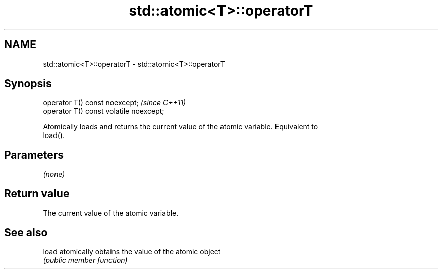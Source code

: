 .TH std::atomic<T>::operatorT 3 "2019.08.27" "http://cppreference.com" "C++ Standard Libary"
.SH NAME
std::atomic<T>::operatorT \- std::atomic<T>::operatorT

.SH Synopsis
   operator T() const noexcept;           \fI(since C++11)\fP
   operator T() const volatile noexcept;

   Atomically loads and returns the current value of the atomic variable. Equivalent to
   load().

.SH Parameters

   \fI(none)\fP

.SH Return value

   The current value of the atomic variable.

.SH See also

   load atomically obtains the value of the atomic object
        \fI(public member function)\fP
